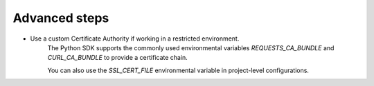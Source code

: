 Advanced steps
===============

- Use a custom Certificate Authority if working in a restricted environment.
   The Python SDK supports the commonly used environmental variables `REQUESTS_CA_BUNDLE` and `CURL_CA_BUNDLE` to provide a certificate chain.
   
   You can also use the `SSL_CERT_FILE` environmental variable in project-level configurations.
